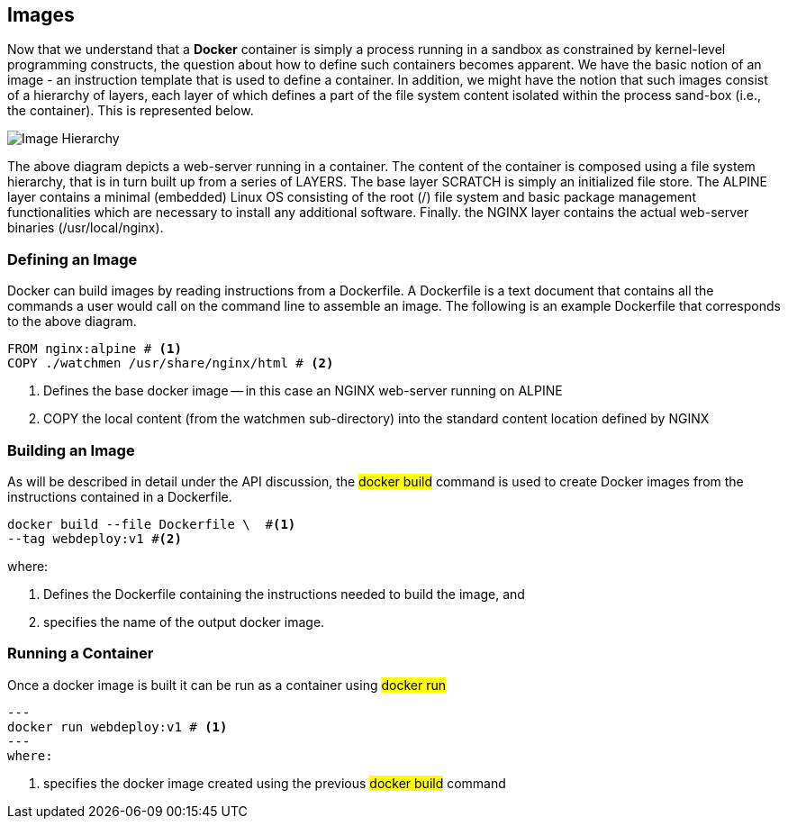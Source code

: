 == Images

:icons: font
ifndef::imagesdir[:imagesdir: ../images]

Now that we understand that a *Docker* container is simply a process running in a sandbox as constrained by kernel-level programming constructs, the question about how to define such containers becomes apparent. We have the basic notion of an image - an instruction template that is used to define a container. In addition, we might have the notion that such images consist of a hierarchy of layers, each layer of which defines a part of the file system content isolated within the process sand-box (i.e., the container). This is represented below.

image::images.svg[Image Hierarchy]

The above diagram depicts a web-server running in a container. The content of the container is composed using a file system hierarchy, that is in turn built up from a series of +LAYERS+. The base layer +SCRATCH+ is simply an initialized file store. The +ALPINE+ layer contains a minimal (embedded) Linux OS consisting of the root (/) file system and basic package management functionalities which are necessary to install any additional software. Finally. the +NGINX+ layer contains the actual web-server binaries (/usr/local/nginx).

=== Defining an Image

Docker can build images by reading instructions from a +Dockerfile+. A +Dockerfile+ is a text document that contains all the commands a user would call on the command line to assemble an image. The following is an example +Dockerfile+ that corresponds to the above diagram.

[source,dockerfile]
----
FROM nginx:alpine # <1>
COPY ./watchmen /usr/share/nginx/html # <2>
----
<1> Defines the base docker image -- in this case an +NGINX+ web-server running on +ALPINE+
<2> +COPY+ the local content (from the watchmen sub-directory) into the standard content location defined by +NGINX+


=== Building an Image

As will be described in detail under the +API+ discussion, the #docker build# command is used to create Docker images from the instructions contained in  a +Dockerfile+.

[source, bash]
----
docker build --file Dockerfile \  #<1>
--tag webdeploy:v1 #<2>
----
where:

<1> Defines the Dockerfile containing the instructions needed to build the image, and
<2> specifies the name of the output docker image.

=== Running a Container

Once a docker image is built it can be run as a container using #docker run#

[source]
---
docker run webdeploy:v1 # <1>
---
where:

<1> specifies the docker image created using the previous #docker build# command
